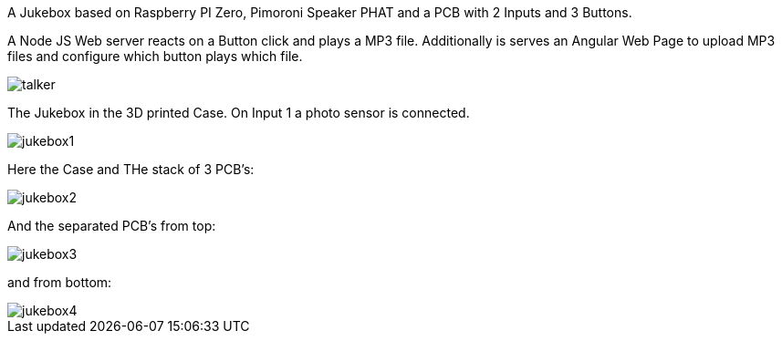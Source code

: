 A Jukebox based on Raspberry PI Zero, Pimoroni Speaker PHAT and a PCB with 2 Inputs and 3 Buttons.

A Node JS Web server reacts on a Button click and plays a MP3 file. Additionally is serves an
Angular Web Page to upload MP3 files and configure which button plays which file.

image::img/talker.png[align="center"]

The Jukebox in the 3D printed Case. On Input 1 a photo sensor is connected.

image::img/jukebox1.png[align="center"]

Here the Case and THe stack of 3 PCB's:

image::img/jukebox2.png[align="center"]

And the separated PCB's from top:

image::img/jukebox3.png[align="center"]

and from bottom:

image::img/jukebox4.png[align="center"]
